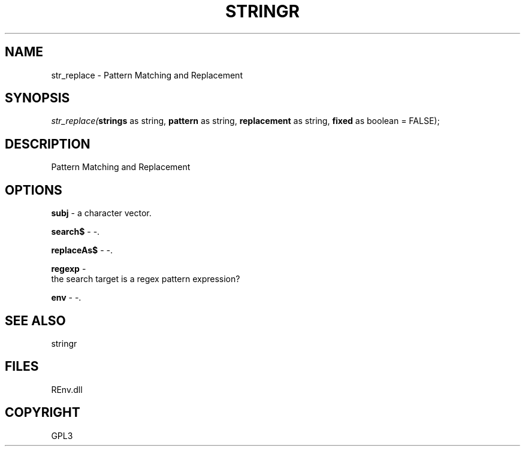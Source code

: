 .\" man page create by R# package system.
.TH STRINGR 1 2002-May "str_replace" "str_replace"
.SH NAME
str_replace \- Pattern Matching and Replacement
.SH SYNOPSIS
\fIstr_replace(\fBstrings\fR as string, 
\fBpattern\fR as string, 
\fBreplacement\fR as string, 
\fBfixed\fR as boolean = FALSE);\fR
.SH DESCRIPTION
.PP
Pattern Matching and Replacement
.PP
.SH OPTIONS
.PP
\fBsubj\fB \fR\- a character vector. 
.PP
.PP
\fBsearch$\fB \fR\- -. 
.PP
.PP
\fBreplaceAs$\fB \fR\- -. 
.PP
.PP
\fBregexp\fB \fR\- 
 the search target is a regex pattern expression?
. 
.PP
.PP
\fBenv\fB \fR\- -. 
.PP
.SH SEE ALSO
stringr
.SH FILES
.PP
REnv.dll
.PP
.SH COPYRIGHT
GPL3

